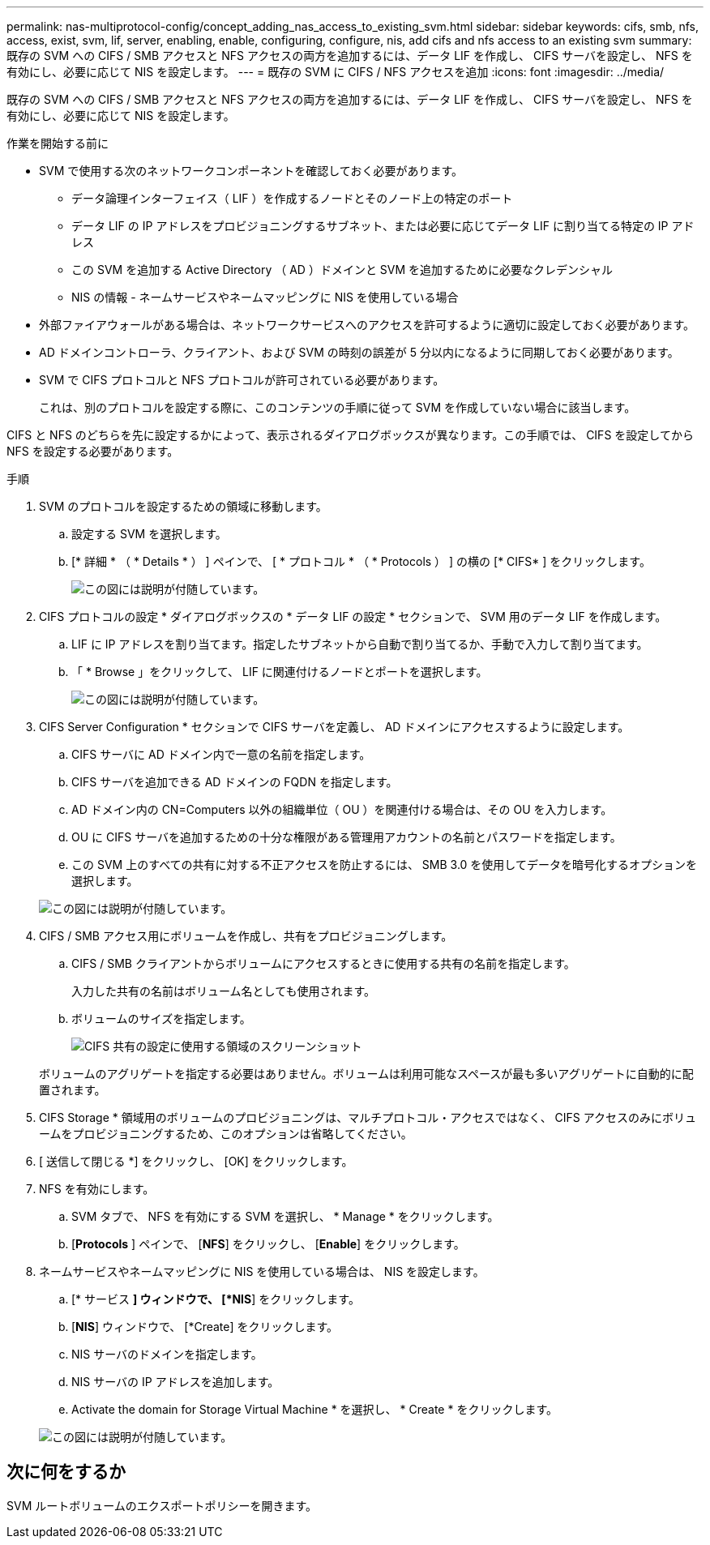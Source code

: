 ---
permalink: nas-multiprotocol-config/concept_adding_nas_access_to_existing_svm.html 
sidebar: sidebar 
keywords: cifs, smb, nfs, access, exist, svm, lif, server, enabling, enable, configuring, configure, nis, add cifs and nfs access to an existing svm 
summary: 既存の SVM への CIFS / SMB アクセスと NFS アクセスの両方を追加するには、データ LIF を作成し、 CIFS サーバを設定し、 NFS を有効にし、必要に応じて NIS を設定します。 
---
= 既存の SVM に CIFS / NFS アクセスを追加
:icons: font
:imagesdir: ../media/


[role="lead"]
既存の SVM への CIFS / SMB アクセスと NFS アクセスの両方を追加するには、データ LIF を作成し、 CIFS サーバを設定し、 NFS を有効にし、必要に応じて NIS を設定します。

.作業を開始する前に
* SVM で使用する次のネットワークコンポーネントを確認しておく必要があります。
+
** データ論理インターフェイス（ LIF ）を作成するノードとそのノード上の特定のポート
** データ LIF の IP アドレスをプロビジョニングするサブネット、または必要に応じてデータ LIF に割り当てる特定の IP アドレス
** この SVM を追加する Active Directory （ AD ）ドメインと SVM を追加するために必要なクレデンシャル
** NIS の情報 - ネームサービスやネームマッピングに NIS を使用している場合


* 外部ファイアウォールがある場合は、ネットワークサービスへのアクセスを許可するように適切に設定しておく必要があります。
* AD ドメインコントローラ、クライアント、および SVM の時刻の誤差が 5 分以内になるように同期しておく必要があります。
* SVM で CIFS プロトコルと NFS プロトコルが許可されている必要があります。
+
これは、別のプロトコルを設定する際に、このコンテンツの手順に従って SVM を作成していない場合に該当します。



CIFS と NFS のどちらを先に設定するかによって、表示されるダイアログボックスが異なります。この手順では、 CIFS を設定してから NFS を設定する必要があります。

.手順
. SVM のプロトコルを設定するための領域に移動します。
+
.. 設定する SVM を選択します。
.. [* 詳細 * （ * Details * ） ] ペインで、 [ * プロトコル * （ * Protocols ） ] の横の [* CIFS* ] をクリックします。
+
image::../media/svm_add_protocol_multi_1st_cifs.gif[この図には説明が付随しています。]



. CIFS プロトコルの設定 * ダイアログボックスの * データ LIF の設定 * セクションで、 SVM 用のデータ LIF を作成します。
+
.. LIF に IP アドレスを割り当てます。指定したサブネットから自動で割り当てるか、手動で入力して割り当てます。
.. 「 * Browse 」をクリックして、 LIF に関連付けるノードとポートを選択します。
+
image::../media/svm_setup_cifs_nfs_page_lif_multi_nas_nas_mp.gif[この図には説明が付随しています。]



. CIFS Server Configuration * セクションで CIFS サーバを定義し、 AD ドメインにアクセスするように設定します。
+
.. CIFS サーバに AD ドメイン内で一意の名前を指定します。
.. CIFS サーバを追加できる AD ドメインの FQDN を指定します。
.. AD ドメイン内の CN=Computers 以外の組織単位（ OU ）を関連付ける場合は、その OU を入力します。
.. OU に CIFS サーバを追加するための十分な権限がある管理用アカウントの名前とパスワードを指定します。
.. この SVM 上のすべての共有に対する不正アクセスを防止するには、 SMB 3.0 を使用してデータを暗号化するオプションを選択します。


+
image::../media/svm_setup_cifs_nfs_page_cifs_ad_nas_mp.gif[この図には説明が付随しています。]

. CIFS / SMB アクセス用にボリュームを作成し、共有をプロビジョニングします。
+
.. CIFS / SMB クライアントからボリュームにアクセスするときに使用する共有の名前を指定します。
+
入力した共有の名前はボリューム名としても使用されます。

.. ボリュームのサイズを指定します。
+
image::../media/svm_setup_cifs_nfs_page_cifs_share_nas_mp.gif[CIFS 共有の設定に使用する領域のスクリーンショット]



+
ボリュームのアグリゲートを指定する必要はありません。ボリュームは利用可能なスペースが最も多いアグリゲートに自動的に配置されます。

. CIFS Storage * 領域用のボリュームのプロビジョニングは、マルチプロトコル・アクセスではなく、 CIFS アクセスのみにボリュームをプロビジョニングするため、このオプションは省略してください。
. [ 送信して閉じる *] をクリックし、 [OK] をクリックします。
. NFS を有効にします。
+
.. SVM タブで、 NFS を有効にする SVM を選択し、 * Manage * をクリックします。
.. [*Protocols* ] ペインで、 [*NFS*] をクリックし、 [*Enable*] をクリックします。


. ネームサービスやネームマッピングに NIS を使用している場合は、 NIS を設定します。
+
.. [* サービス *] ウィンドウで、 [*NIS*] をクリックします。
.. [*NIS*] ウィンドウで、 [*Create] をクリックします。
.. NIS サーバのドメインを指定します。
.. NIS サーバの IP アドレスを追加します。
.. Activate the domain for Storage Virtual Machine * を選択し、 * Create * をクリックします。


+
image::../media/nis_creation.gif[この図には説明が付随しています。]





== 次に何をするか

SVM ルートボリュームのエクスポートポリシーを開きます。
